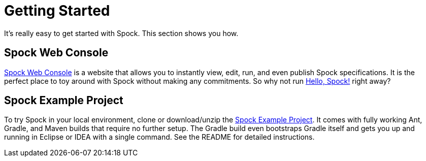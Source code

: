 = Getting Started

It's really easy to get started with Spock. This section shows you how.

== Spock Web Console

http://webconsole.spockframework.org[Spock Web Console] is a website that allows you to instantly view, edit, run, and
even publish Spock specifications. It is the perfect place to toy around with Spock without making any commitments.
So why not run http://webconsole.spockframework.org/edit/9001[Hello, Spock!] right away?

== Spock Example Project

To try Spock in your local environment, clone or download/unzip the
https://github.com/spockframework/spock-example[Spock Example Project]. It comes with fully working Ant, Gradle, and
Maven builds that require no further setup. The Gradle build even bootstraps Gradle itself and gets you up and
running in Eclipse or IDEA with a single command. See the README for detailed instructions.
